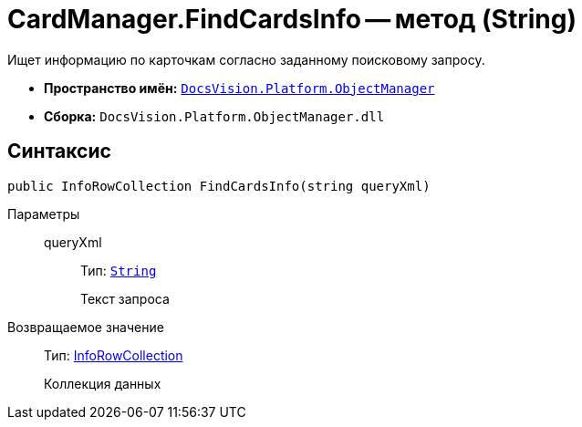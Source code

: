 = CardManager.FindCardsInfo -- метод (String)

Ищет информацию по карточкам согласно заданному поисковому запросу.

* *Пространство имён:* `xref:api/DocsVision/Platform/ObjectManager/ObjectManager_NS.adoc[DocsVision.Platform.ObjectManager]`
* *Сборка:* `DocsVision.Platform.ObjectManager.dll`

== Синтаксис

[source,csharp]
----
public InfoRowCollection FindCardsInfo(string queryXml)
----

Параметры::
queryXml:::
Тип: `http://msdn.microsoft.com/ru-ru/library/system.string.aspx[String]`
+
Текст запроса

Возвращаемое значение::
Тип: xref:api/DocsVision/Platform/ObjectManager/InfoRowCollection_CL.adoc[InfoRowCollection]
+
Коллекция данных
